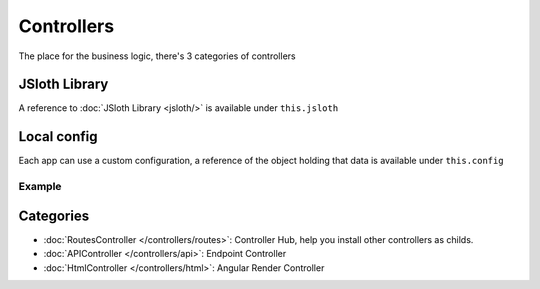 ##################
Controllers
##################

The place for the business logic, there's 3 categories of controllers

******************
JSloth Library
******************
A reference to :doc:`JSloth Library <jsloth/>` is available under ``this.jsloth``

******************
Local config
******************
Each app can use a custom configuration, a reference of the object holding that data is available under ``this.config``

=================
Example
=================

.. code-block:: json
   :linenos:

    {
        "installed_apps": [{
            "config": {
                "session": "stateless"
            }
        }]
    }


******************
Categories
******************

- :doc:`RoutesController </controllers/routes>`: Controller Hub, help you install other controllers as childs.
- :doc:`APIController </controllers/api>`: Endpoint Controller
- :doc:`HtmlController </controllers/html>`: Angular Render Controller